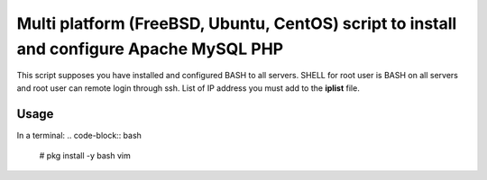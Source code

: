 *****************************************************************************************
Multi platform (FreeBSD, Ubuntu, CentOS) script to install and configure Apache MySQL PHP
*****************************************************************************************

This script supposes you have installed and configured BASH to all servers. 
SHELL for root user is BASH on all servers and root user can remote login through ssh.
List of IP address you must add to the **iplist** file.

=====
Usage
=====

In a terminal:
.. code-block:: bash
    
    # pkg install -y bash vim
